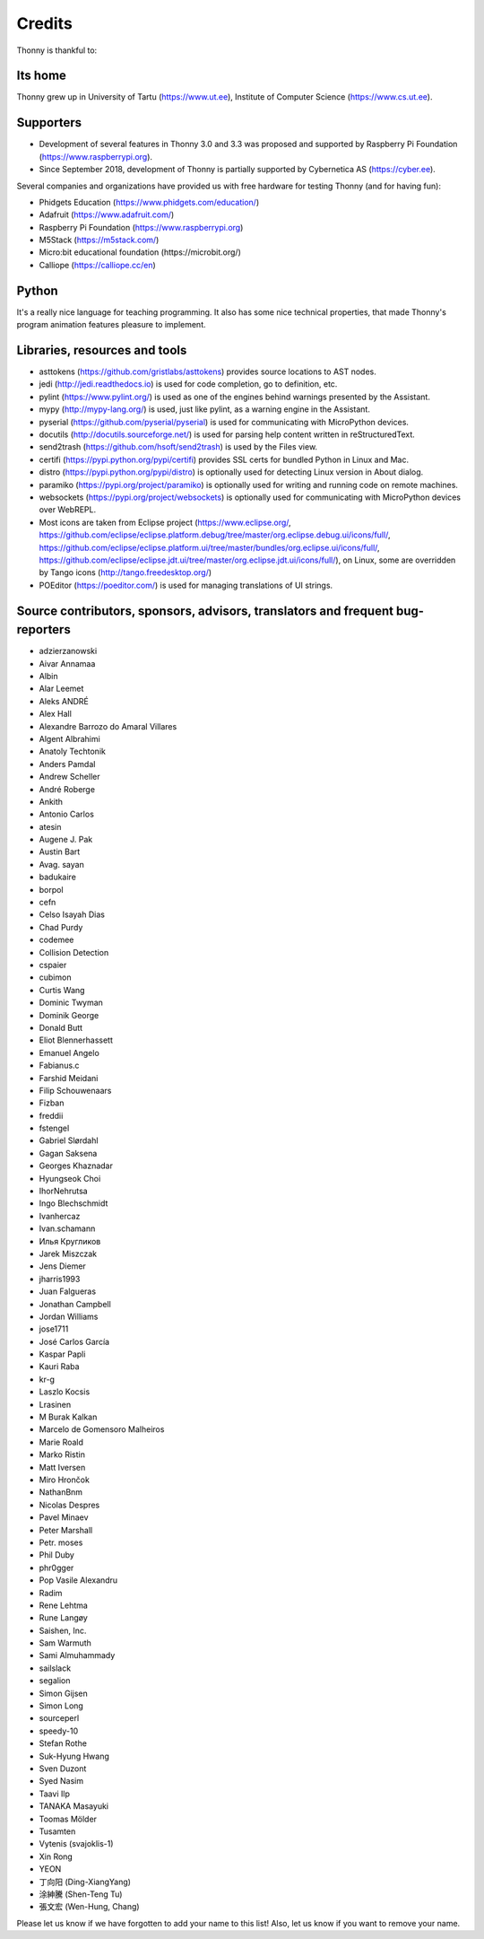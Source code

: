 =======
Credits
=======

Thonny is thankful to:

Its home
--------
Thonny grew up in University of Tartu (https://www.ut.ee), Institute of Computer Science (https://www.cs.ut.ee).

Supporters
----------
* Development of several features in Thonny 3.0 and 3.3 was proposed and supported by Raspberry Pi Foundation (https://www.raspberrypi.org).
* Since September 2018, development of Thonny is partially supported by Cybernetica AS (https://cyber.ee).

Several companies and organizations have provided us with free hardware for testing Thonny (and for having fun):

* Phidgets Education (https://www.phidgets.com/education/)
* Adafruit (https://www.adafruit.com/)
* Raspberry Pi Foundation (https://www.raspberrypi.org)
* M5Stack (https://m5stack.com/)
* Micro:bit educational foundation (https://microbit.org/)
* Calliope (https://calliope.cc/en)

Python
------
It's a really nice language for teaching programming. It also has some nice technical properties, that made Thonny's program animation features pleasure to implement.

Libraries, resources and tools
------------------------------
* asttokens (https://github.com/gristlabs/asttokens) provides source locations to AST nodes.
* jedi (http://jedi.readthedocs.io) is used for code completion, go to definition, etc.
* pylint (https://www.pylint.org/) is used as one of the engines behind warnings presented by the Assistant.
* mypy (http://mypy-lang.org/) is used, just like pylint, as a warning engine in the Assistant.
* pyserial (https://github.com/pyserial/pyserial) is used for communicating with MicroPython devices.
* docutils (http://docutils.sourceforge.net/) is used for parsing help content written in reStructuredText.
* send2trash (https://github.com/hsoft/send2trash) is used by the Files view.
* certifi (https://pypi.python.org/pypi/certifi) provides SSL certs for bundled Python in Linux and Mac.
* distro (https://pypi.python.org/pypi/distro) is optionally used for detecting Linux version in About dialog.
* paramiko (https://pypi.org/project/paramiko) is optionally used for writing and running code on remote machines.
* websockets (https://pypi.org/project/websockets) is optionally used for communicating with MicroPython devices over WebREPL.
* Most icons are taken from Eclipse project (https://www.eclipse.org/, https://github.com/eclipse/eclipse.platform.debug/tree/master/org.eclipse.debug.ui/icons/full/, https://github.com/eclipse/eclipse.platform.ui/tree/master/bundles/org.eclipse.ui/icons/full/, https://github.com/eclipse/eclipse.jdt.ui/tree/master/org.eclipse.jdt.ui/icons/full/), on Linux, some are overridden by Tango icons (http://tango.freedesktop.org/)
* POEditor (https://poeditor.com/) is used for managing translations of UI strings.

Source contributors, sponsors, advisors, translators and frequent bug-reporters
-------------------------------------------------------------------------------
* adzierzanowski
* Aivar Annamaa
* Albin
* Alar Leemet
* Aleks ANDRÉ
* Alex Hall
* Alexandre Barrozo do Amaral Villares
* Algent Albrahimi
* Anatoly Techtonik
* Anders Pamdal
* Andrew Scheller
* André Roberge
* Ankith
* Antonio Carlos
* atesin
* Augene J. Pak
* Austin Bart
* Avag. sayan
* badukaire
* borpol
* cefn
* Celso Isayah Dias
* Chad Purdy
* codemee
* Collision Detection
* cspaier
* cubimon
* Curtis Wang
* Dominic Twyman
* Dominik George
* Donald Butt
* Eliot Blennerhassett
* Emanuel Angelo
* Fabianus.c
* Farshid Meidani
* Filip Schouwenaars
* Fizban
* freddii
* fstengel
* Gabriel Slørdahl
* Gagan Saksena
* Georges Khaznadar
* Hyungseok Choi
* IhorNehrutsa
* Ingo Blechschmidt
* Ivanhercaz
* Ivan.schamann
* Илья Кругликов
* Jarek Miszczak
* Jens Diemer
* jharris1993
* Juan Falgueras
* Jonathan Campbell
* Jordan Williams
* jose1711
* José Carlos García
* Kaspar Papli
* Kauri Raba
* kr-g
* Laszlo Kocsis
* Lrasinen
* M Burak Kalkan
* Marcelo de Gomensoro Malheiros
* Marie Roald
* Marko Ristin
* Matt Iversen
* Miro Hrončok
* NathanBnm
* Nicolas Despres
* Pavel Minaev
* Peter Marshall
* Petr. moses
* Phil Duby
* phr0gger
* Pop Vasile Alexandru
* Radim
* Rene Lehtma
* Rune Langøy
* Saishen, Inc.
* Sam Warmuth
* Sami Almuhammady
* sailslack
* segalion
* Simon Gijsen
* Simon Long
* sourceperl
* speedy-10
* Stefan Rothe
* Suk-Hyung Hwang
* Sven Duzont
* Syed Nasim
* Taavi Ilp
* TANAKA Masayuki
* Toomas Mölder
* Tusamten
* Vytenis (svajoklis-1)
* Xin Rong
* YEON
* 丁向阳 (Ding-XiangYang)
* 涂紳騰 (Shen-Teng Tu)
* 張文宏 (Wen-Hung, Chang)

Please let us know if we have forgotten to add your name to this list! Also, let us know if you want to remove your name.
